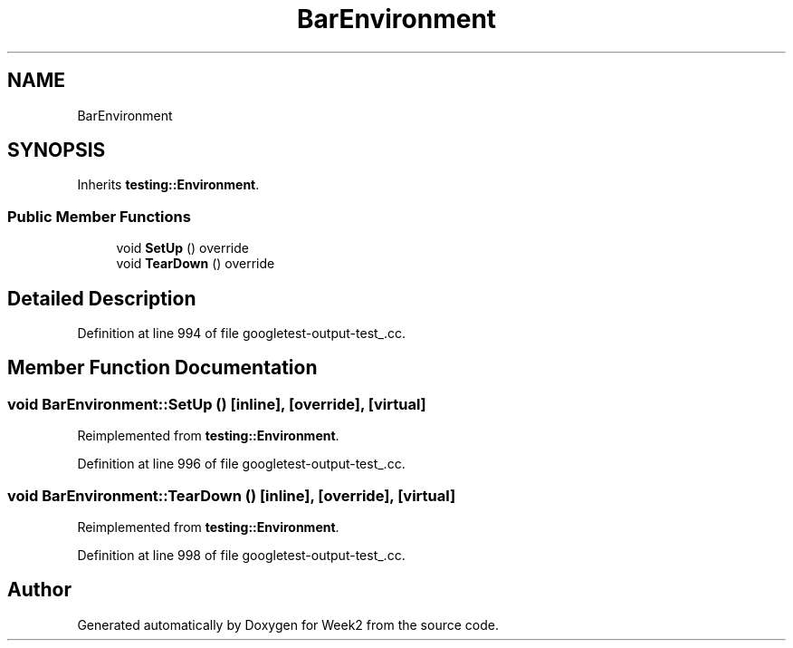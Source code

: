 .TH "BarEnvironment" 3 "Tue Sep 12 2023" "Week2" \" -*- nroff -*-
.ad l
.nh
.SH NAME
BarEnvironment
.SH SYNOPSIS
.br
.PP
.PP
Inherits \fBtesting::Environment\fP\&.
.SS "Public Member Functions"

.in +1c
.ti -1c
.RI "void \fBSetUp\fP () override"
.br
.ti -1c
.RI "void \fBTearDown\fP () override"
.br
.in -1c
.SH "Detailed Description"
.PP 
Definition at line 994 of file googletest\-output\-test_\&.cc\&.
.SH "Member Function Documentation"
.PP 
.SS "void BarEnvironment::SetUp ()\fC [inline]\fP, \fC [override]\fP, \fC [virtual]\fP"

.PP
Reimplemented from \fBtesting::Environment\fP\&.
.PP
Definition at line 996 of file googletest\-output\-test_\&.cc\&.
.SS "void BarEnvironment::TearDown ()\fC [inline]\fP, \fC [override]\fP, \fC [virtual]\fP"

.PP
Reimplemented from \fBtesting::Environment\fP\&.
.PP
Definition at line 998 of file googletest\-output\-test_\&.cc\&.

.SH "Author"
.PP 
Generated automatically by Doxygen for Week2 from the source code\&.
